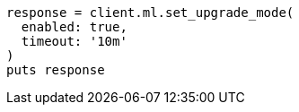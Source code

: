 [source, ruby]
----
response = client.ml.set_upgrade_mode(
  enabled: true,
  timeout: '10m'
)
puts response
----

